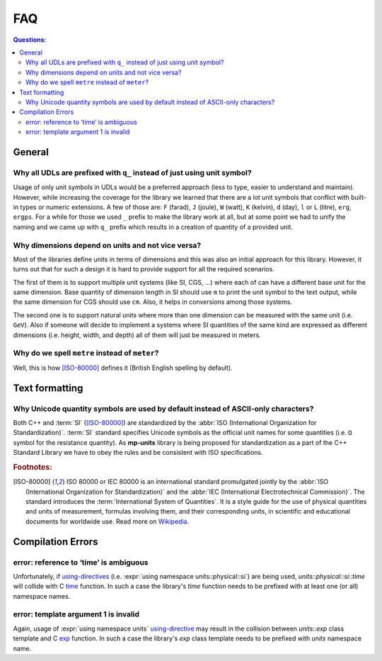 FAQ
===

.. contents:: Questions:
    :local:


General
-------

Why all UDLs are prefixed with ``q_`` instead of just using unit symbol?
^^^^^^^^^^^^^^^^^^^^^^^^^^^^^^^^^^^^^^^^^^^^^^^^^^^^^^^^^^^^^^^^^^^^^^^^

Usage of only unit symbols in UDLs would be a preferred approach (less to type,
easier to understand and maintain). However, while increasing the coverage for
the library we learned that there are a lot unit symbols that conflict with
built-in types or numeric extensions. A few of those are: ``F`` (farad),
``J`` (joule), ``W`` (watt), ``K`` (kelvin), ``d`` (day),
``l`` or ``L`` (litre), ``erg``, ``ergps``. For a while for those we used ``_``
prefix to make the library work at all, but at some point we had to unify the
naming and we came up with ``q_`` prefix which results in a creation of
quantity of a provided unit.


Why dimensions depend on units and not vice versa?
^^^^^^^^^^^^^^^^^^^^^^^^^^^^^^^^^^^^^^^^^^^^^^^^^^

Most of the libraries define units in terms of dimensions and this was also an
initial approach for this library. However, it turns out that for such a design
it is hard to provide support for all the required scenarios.

The first of them is to support multiple unit systems (like SI, CGS, ...) where
each of can have a different base unit for the same dimension. Base quantity of
dimension length in SI should use ``m`` to print the unit symbol to the text
output, while the same dimension for CGS should use ``cm``. Also, it helps in
conversions among those systems.

The second one is to support natural units where more than one dimension can be
measured with the same unit (i.e. ``GeV``). Also if someone will decide to
implement a systems where SI quantities of the same kind are expressed as
different dimensions (i.e. height, width, and depth) all of them will just be
measured in meters.


Why do we spell ``metre`` instead of ``meter``?
^^^^^^^^^^^^^^^^^^^^^^^^^^^^^^^^^^^^^^^^^^^^^^^

Well, this is how [ISO-80000]_ defines it (British English spelling by default).


Text formatting
---------------

Why Unicode quantity symbols are used by default instead of ASCII-only characters?
^^^^^^^^^^^^^^^^^^^^^^^^^^^^^^^^^^^^^^^^^^^^^^^^^^^^^^^^^^^^^^^^^^^^^^^^^^^^^^^^^^

Both C++ and :term:`SI` ([ISO-80000]_) are standardized by the
:abbr:`ISO (International Organization for Standardization)`. :term:`SI` standard
specifies Unicode symbols as the official unit names for some quantities (i.e. ``Ω``
symbol for the resistance quantity). As **mp-units** library
is being proposed for standardization as a part of the C++ Standard Library we have
to obey the rules and be consistent with ISO specifications.

.. seealso::

    We do understand engineering reality and constraints and that is why the library
    has the option of :ref:`ASCII-only quantity symbols`.


.. rubric:: Footnotes:

.. [ISO-80000] ISO 80000 or IEC 80000 is an international standard promulgated jointly
    by the :abbr:`ISO (International Organization for Standardization)` and the
    :abbr:`IEC (International Electrotechnical Commission)`. The standard introduces the
    :term:`International System of Quantities`. It is a style guide for the use of
    physical quantities and units of measurement, formulas involving them, and their
    corresponding units, in scientific and educational documents for worldwide use.
    Read more on `Wikipedia <ISO/IEC 80000 https://en.wikipedia.org/wiki/ISO/IEC_80000>`_.

Compilation Errors
------------------

error: reference to ‘time’ is ambiguous
^^^^^^^^^^^^^^^^^^^^^^^^^^^^^^^^^^^^^^^

Unfortunately, if `using-directives <https://en.cppreference.com/w/cpp/language/namespace#Using-directives>`_
(i.e. :expr:`using namespace units::physical::si`) are being used, `units::physical::si::time` will
collide with C `time <https://en.cppreference.com/w/c/chrono/time>`_ function. In such a case the library's
`time` function needs to be prefixed with at least one (or all) namespace names.

error: template argument 1 is invalid
^^^^^^^^^^^^^^^^^^^^^^^^^^^^^^^^^^^^^

Again, usage of :expr:`using namespace units`
`using-directive <https://en.cppreference.com/w/cpp/language/namespace#Using-directives>`_ may result in
the collision between `units::exp` class template and C `exp <https://en.cppreference.com/w/c/numeric/math/exp>`_
function. In such a case the library's `exp` class template needs to be prefixed with `units` namespace name.
